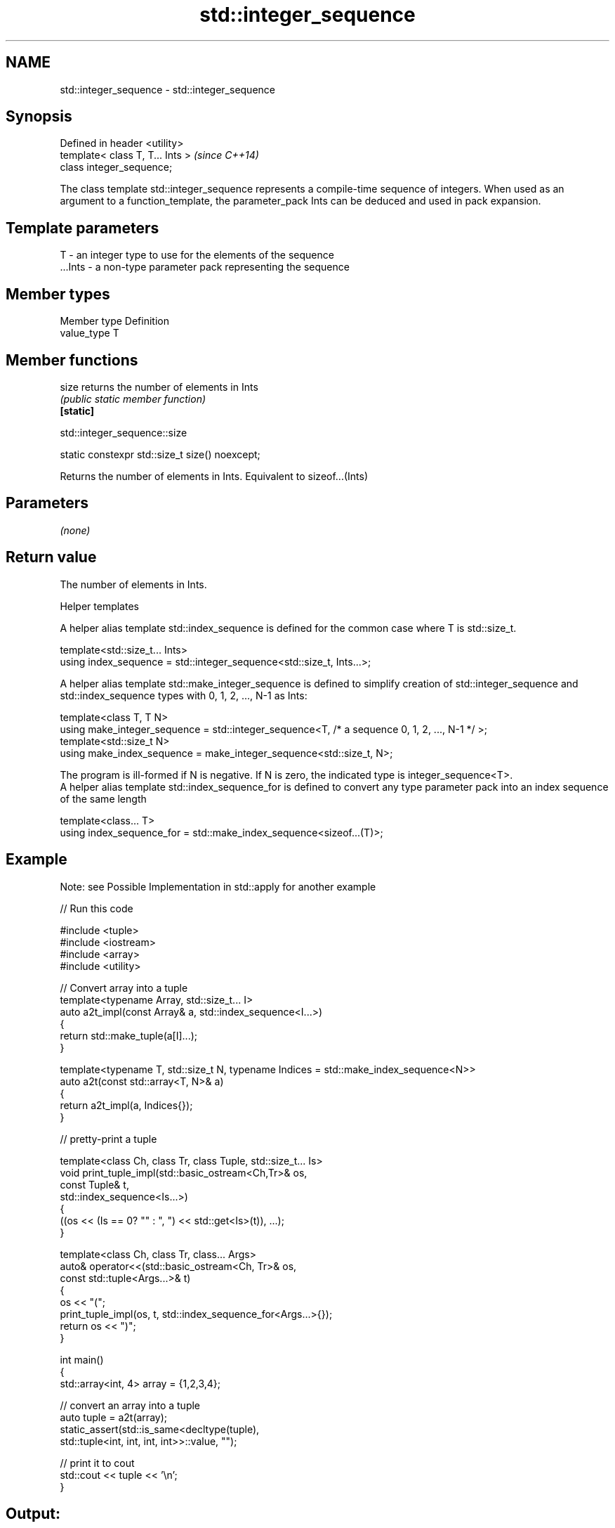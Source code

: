 .TH std::integer_sequence 3 "2020.03.24" "http://cppreference.com" "C++ Standard Libary"
.SH NAME
std::integer_sequence \- std::integer_sequence

.SH Synopsis

  Defined in header <utility>
  template< class T, T... Ints >  \fI(since C++14)\fP
  class integer_sequence;

  The class template std::integer_sequence represents a compile-time sequence of integers. When used as an argument to a function_template, the parameter_pack Ints can be deduced and used in pack expansion.

.SH Template parameters


  T       - an integer type to use for the elements of the sequence
  ...Ints - a non-type parameter pack representing the sequence


.SH Member types


  Member type Definition
  value_type  T


.SH Member functions



  size     returns the number of elements in Ints
           \fI(public static member function)\fP
  \fB[static]\fP


   std::integer_sequence::size


  static constexpr std::size_t size() noexcept;

  Returns the number of elements in Ints. Equivalent to sizeof...(Ints)

.SH Parameters

  \fI(none)\fP

.SH Return value

  The number of elements in Ints.

  Helper templates

  A helper alias template std::index_sequence is defined for the common case where T is std::size_t.

  template<std::size_t... Ints>
  using index_sequence = std::integer_sequence<std::size_t, Ints...>;

  A helper alias template std::make_integer_sequence is defined to simplify creation of std::integer_sequence and std::index_sequence types with 0, 1, 2, ..., N-1 as Ints:

  template<class T, T N>
  using make_integer_sequence = std::integer_sequence<T, /* a sequence 0, 1, 2, ..., N-1 */ >;
  template<std::size_t N>
  using make_index_sequence = make_integer_sequence<std::size_t, N>;

  The program is ill-formed if N is negative. If N is zero, the indicated type is integer_sequence<T>.
  A helper alias template std::index_sequence_for is defined to convert any type parameter pack into an index sequence of the same length

  template<class... T>
  using index_sequence_for = std::make_index_sequence<sizeof...(T)>;


.SH Example

  Note: see Possible Implementation in std::apply for another example
  
// Run this code

    #include <tuple>
    #include <iostream>
    #include <array>
    #include <utility>

    // Convert array into a tuple
    template<typename Array, std::size_t... I>
    auto a2t_impl(const Array& a, std::index_sequence<I...>)
    {
        return std::make_tuple(a[I]...);
    }

    template<typename T, std::size_t N, typename Indices = std::make_index_sequence<N>>
    auto a2t(const std::array<T, N>& a)
    {
        return a2t_impl(a, Indices{});
    }

    // pretty-print a tuple

    template<class Ch, class Tr, class Tuple, std::size_t... Is>
    void print_tuple_impl(std::basic_ostream<Ch,Tr>& os,
                          const Tuple& t,
                          std::index_sequence<Is...>)
    {
        ((os << (Is == 0? "" : ", ") << std::get<Is>(t)), ...);
    }

    template<class Ch, class Tr, class... Args>
    auto& operator<<(std::basic_ostream<Ch, Tr>& os,
                     const std::tuple<Args...>& t)
    {
        os << "(";
        print_tuple_impl(os, t, std::index_sequence_for<Args...>{});
        return os << ")";
    }

    int main()
    {
        std::array<int, 4> array = {1,2,3,4};

        // convert an array into a tuple
        auto tuple = a2t(array);
        static_assert(std::is_same<decltype(tuple),
                                   std::tuple<int, int, int, int>>::value, "");

        // print it to cout
        std::cout << tuple << '\\n';
    }

.SH Output:

    (1, 2, 3, 4)





